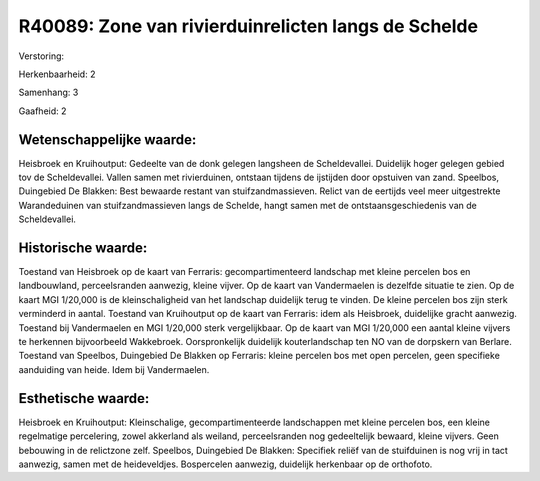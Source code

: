 R40089: Zone van rivierduinrelicten langs de Schelde
====================================================

Verstoring:

Herkenbaarheid: 2

Samenhang: 3

Gaafheid: 2


Wetenschappelijke waarde:
~~~~~~~~~~~~~~~~~~~~~~~~~

Heisbroek en Kruihoutput: Gedeelte van de donk gelegen langsheen de
Scheldevallei. Duidelijk hoger gelegen gebied tov de Scheldevallei.
Vallen samen met rivierduinen, ontstaan tijdens de ijstijden door
opstuiven van zand. Speelbos, Duingebied De Blakken: Best bewaarde
restant van stuifzandmassieven. Relict van de eertijds veel meer
uitgestrekte Warandeduinen van stuifzandmassieven langs de Schelde,
hangt samen met de ontstaansgeschiedenis van de Scheldevallei.


Historische waarde:
~~~~~~~~~~~~~~~~~~~

Toestand van Heisbroek op de kaart van Ferraris: gecompartimenteerd
landschap met kleine percelen bos en landbouwland, perceelsranden
aanwezig, kleine vijver. Op de kaart van Vandermaelen is dezelfde
situatie te zien. Op de kaart MGI 1/20,000 is de kleinschaligheid van
het landschap duidelijk terug te vinden. De kleine percelen bos zijn
sterk verminderd in aantal. Toestand van Kruihoutput op de kaart van
Ferraris: idem als Heisbroek, duidelijke gracht aanwezig. Toestand bij
Vandermaelen en MGI 1/20,000 sterk vergelijkbaar. Op de kaart van MGI
1/20,000 een aantal kleine vijvers te herkennen bijvoorbeeld Wakkebroek.
Oorspronkelijk duidelijk kouterlandschap ten NO van de dorpskern van
Berlare. Toestand van Speelbos, Duingebied De Blakken op Ferraris:
kleine percelen bos met open percelen, geen specifieke aanduiding van
heide. Idem bij Vandermaelen.


Esthetische waarde:
~~~~~~~~~~~~~~~~~~~

Heisbroek en Kruihoutput: Kleinschalige, gecompartimenteerde
landschappen met kleine percelen bos, een kleine regelmatige
percelering, zowel akkerland als weiland, perceelsranden nog
gedeeltelijk bewaard, kleine vijvers. Geen bebouwing in de relictzone
zelf. Speelbos, Duingebied De Blakken: Specifiek reliëf van de
stuifduinen is nog vrij in tact aanwezig, samen met de heideveldjes.
Bospercelen aanwezig, duidelijk herkenbaar op de orthofoto.



